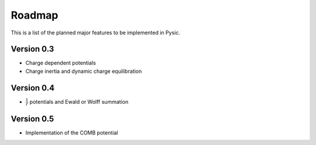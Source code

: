 .. file:roadmap

Roadmap
=======

This is a list of the planned major features to be implemented in Pysic.


Version 0.3
-----------

- Charge dependent potentials
- Charge inertia and dynamic charge equilibration

Version 0.4
-----------

- :math:`\frac{1}{r}` potentials and Ewald or Wolff summation

Version 0.5
-----------

- Implementation of the COMB potential

